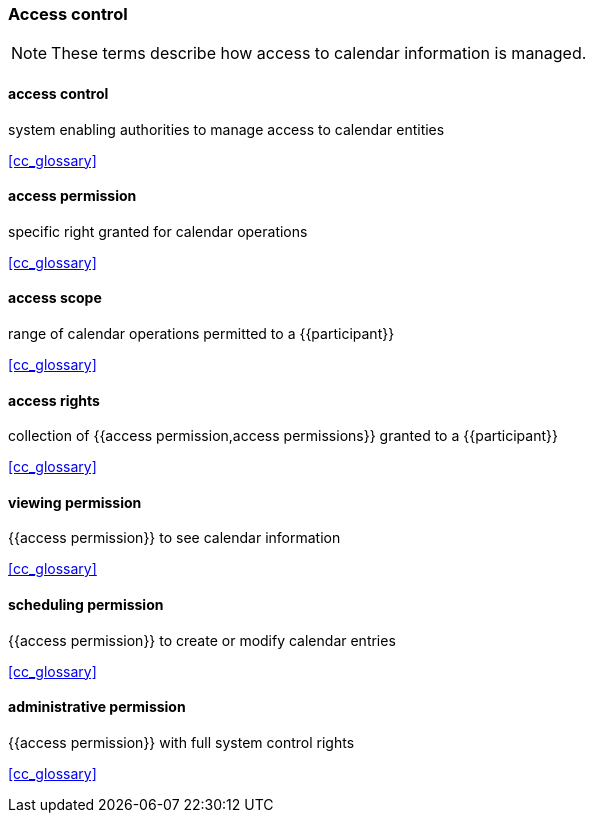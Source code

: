 
=== Access control

[NOTE]
These terms describe how access to calendar information is managed.

==== access control
system enabling authorities to manage access to calendar entities

[.source]
<<cc_glossary>>

==== access permission
specific right granted for calendar operations

[.source]
<<cc_glossary>>

==== access scope
range of calendar operations permitted to a {{participant}}

[.source]
<<cc_glossary>>

==== access rights
collection of {{access permission,access permissions}} granted to a {{participant}}

[.source]
<<cc_glossary>>

==== viewing permission
{{access permission}} to see calendar information

[.source]
<<cc_glossary>>

==== scheduling permission
{{access permission}} to create or modify calendar entries

[.source]
<<cc_glossary>>

==== administrative permission
{{access permission}} with full system control rights

[.source]
<<cc_glossary>>

